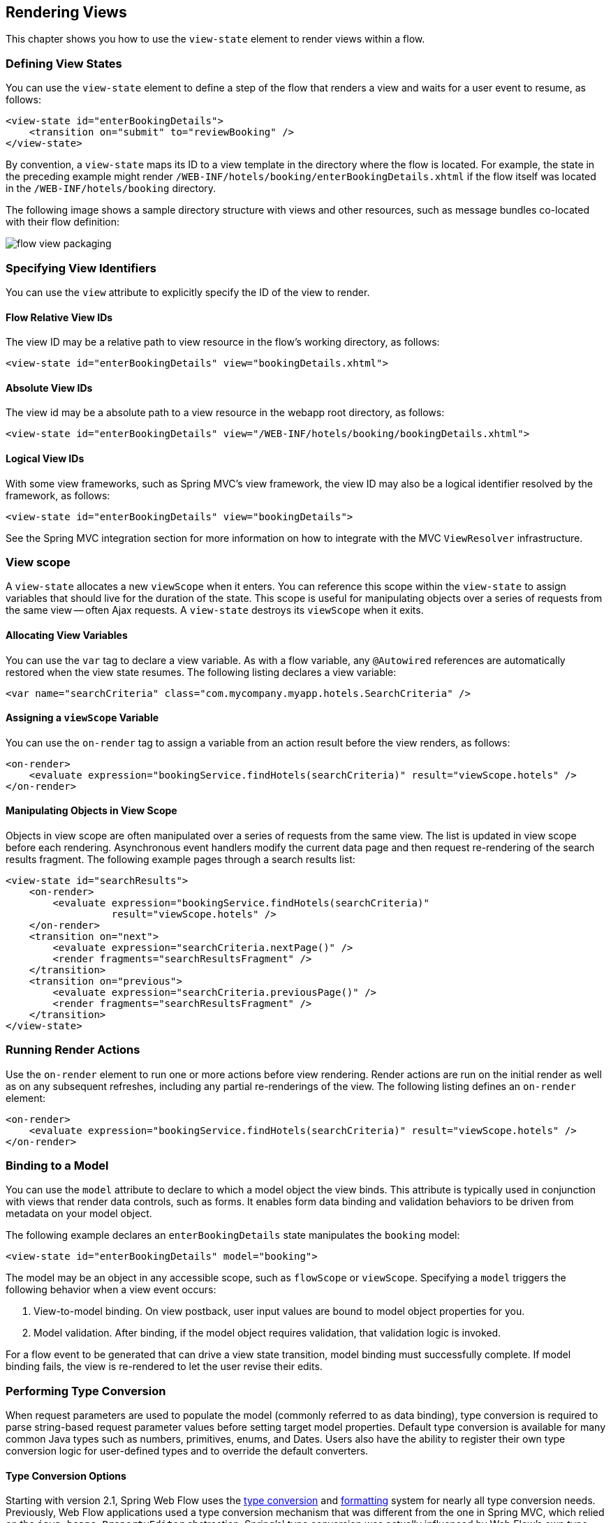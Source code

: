 [[_views]]
== Rendering Views

This chapter shows you how to use the `view-state` element to render views within a flow.

[[_view_convention]]
=== Defining View States

You can use the `view-state` element to define a step of the flow that renders a view and waits for a user event to resume, as follows:

====
[source,xml]
----
<view-state id="enterBookingDetails">
    <transition on="submit" to="reviewBooking" />
</view-state>
----
====

By convention, a `view-state` maps its ID to a view template in the directory where the flow is located.
For example, the state in the preceding example might render `/WEB-INF/hotels/booking/enterBookingDetails.xhtml` if the flow itself was located in the `/WEB-INF/hotels/booking` directory.

The following image shows a sample directory structure with views and other resources, such as message bundles co-located with their flow definition:

image::images/flow-view-packaging.png[]

[[_view_explicit]]
=== Specifying View Identifiers

You can use the `view` attribute to explicitly specify the ID of the view to render.

[[_view_explicit_flowrelative]]
==== Flow Relative View IDs

The view ID may be a relative path to view resource in the flow's working directory, as follows:

====
[source,xml]
----
<view-state id="enterBookingDetails" view="bookingDetails.xhtml">
----
====

[[_view_explicit_absolute]]
==== Absolute View IDs

The view id may be a absolute path to a view resource in the webapp root directory, as follows:

====
[source,xml]
----
<view-state id="enterBookingDetails" view="/WEB-INF/hotels/booking/bookingDetails.xhtml">
----
====

[[_view_explicit_logical]]
==== Logical View IDs

With some view frameworks, such as Spring MVC's view framework, the view ID may also be a logical identifier resolved by the framework, as follows:

====
[source,xml]
----
<view-state id="enterBookingDetails" view="bookingDetails">
----
====

See the Spring MVC integration section for more information on how to integrate with the MVC `ViewResolver` infrastructure.

=== View scope

A `view-state` allocates a new `viewScope` when it enters.
You can reference this scope within the `view-state` to assign variables that should live for the duration of the state.
This scope is useful for manipulating objects over a series of requests from the same view -- often Ajax requests.
A `view-state` destroys its `viewScope` when it exits.

[[_view_scope_var]]
==== Allocating View Variables

You can use the `var` tag to declare a view variable.
As with a flow variable, any `@Autowired` references are automatically restored when the view state resumes.
The following listing declares a view variable:

====
[source,xml]
----
<var name="searchCriteria" class="com.mycompany.myapp.hotels.SearchCriteria" />
----
====

[[_view_scope_actions]]
==== Assigning a `viewScope` Variable

You can use the `on-render` tag to assign a variable from an action result before the view renders, as follows:

====
[source,xml]
----
<on-render>
    <evaluate expression="bookingService.findHotels(searchCriteria)" result="viewScope.hotels" />
</on-render>
----
====

[[_view_scope_ajax]]
==== Manipulating Objects in View Scope

Objects in view scope are often manipulated over a series of requests from the same view.
The list is updated in view scope before each rendering.
Asynchronous event handlers modify the current data page and then request re-rendering of the search results fragment.
The following example pages through a search results list:

====
[source,xml]
----
<view-state id="searchResults">
    <on-render>
        <evaluate expression="bookingService.findHotels(searchCriteria)"
                  result="viewScope.hotels" />
    </on-render>
    <transition on="next">
        <evaluate expression="searchCriteria.nextPage()" />
        <render fragments="searchResultsFragment" />
    </transition>
    <transition on="previous">
        <evaluate expression="searchCriteria.previousPage()" />
        <render fragments="searchResultsFragment" />
    </transition>
</view-state>
----
====

[[_view_on_render]]
=== Running Render Actions

Use the `on-render` element to run one or more actions before view rendering.
Render actions are run on the initial render as well as on any subsequent refreshes, including any partial re-renderings of the view.
The following listing defines an `on-render` element:

====
[source,xml]
----
<on-render>
    <evaluate expression="bookingService.findHotels(searchCriteria)" result="viewScope.hotels" />
</on-render>
----
====

[[_view_model]]
=== Binding to a Model

You can use the `model` attribute to declare to which a model object the view binds.
This attribute is typically used in conjunction with views that render data controls, such as forms.
It enables form data binding and validation behaviors to be driven from metadata on your model object.

The following example declares an `enterBookingDetails` state manipulates the `booking` model:

====
[source,xml]
----
<view-state id="enterBookingDetails" model="booking">
----
====

The model may be an object in any accessible scope, such as `flowScope` or ``viewScope``.
Specifying a `model` triggers the following behavior when a view event occurs:

. View-to-model binding. On view postback, user input values are bound to model object properties for you.
. Model validation. After binding, if the model object requires validation, that validation logic is invoked.

For a flow event to be generated that can drive a view state transition, model binding must successfully complete.
If model binding fails, the view is re-rendered to let the user revise their edits.

[[_view_type_conversion]]
=== Performing Type Conversion

When request parameters are used to populate the model (commonly referred to as data binding), type conversion is required to parse string-based request parameter values before setting target model properties.
Default type conversion is available for many common Java types such as numbers, primitives, enums, and Dates.
Users also have the ability to register their own type conversion logic for user-defined types and to override the default converters.

[[_converter_options]]
==== Type Conversion Options

Starting with version 2.1, Spring Web Flow uses the https://docs.spring.io/spring/docs/current/spring-framework-reference/core.html#validation[type conversion] and https://docs.spring.io/spring/docs/current/spring-framework-reference/core.html#format[formatting] system for nearly all type conversion needs.
Previously, Web Flow applications used a type conversion mechanism that was different from the one in Spring MVC, which relied on the `java.beans.PropertyEditor` abstraction.
Spring's' type conversion was actually influenced by Web Flow's own type conversion system.
Hence, Web Flow users should find it natural to work with Spring type conversion.
Another obvious and very important benefit of this change is that you can now use a single type conversion mechanism across Spring MVC And Spring Web Flow.

[[_converter_upgrade_to_spring_3]]
==== Upgrading to Spring 3 Type Conversion And Formatting

What does this practically mean for existing applications? Existing applications are likely registering their own converters of type `org.springframework.binding.convert.converters.Converter` through a sub-class of `DefaultConversionService` available in Spring Binding.
Those converters can continue to be registered as before.
They has been adapted as the Spring `GenericConverter` types and registered with a Spring `org.springframework.core.convert.ConversionService` instance.
In other words, existing converters are invoked through Spring's type conversion service.

The only exception to this rule are named converters, which you can reference from a `binding` element in a `view-state`, as follows:

====
[source,java]
----
public class ApplicationConversionService extends DefaultConversionService {
    public ApplicationConversionService() {
        addDefaultConverters();
        addDefaultAliases();
        addConverter("customConverter", new CustomConverter());
    }
}
----
[source,xml]
----
<view-state id="enterBookingDetails" model="booking">
    <binder>
        <binding property="checkinDate" required="true" converter="customConverter" />
    </binder>
</view-state>
----
====

Named converters are not supported and cannot be used with the type conversion service available in Spring.
Therefore, such converters are not adapted and continue to work as before.
That is, they do not involve the Spring type conversion.
However, this mechanism is deprecated, and applications are encouraged to favor Spring type conversion and formatting features.

Also note that the existing Spring Binding `DefaultConversionService` no longer registers any default converters.
Instead, Web Flow now relies on the default type converters and formatters in Spring.

In summary, the Spring type conversion and formatting is now used almost exclusively in Web Flow.
Although existing applications should work without any changes, we encourage moving towards unifying the type conversion needs of Spring MVC and Spring Web Flow parts of applications.

[[_converter_configuration]]
==== Configuring Type Conversion and Formatting

In Spring MVC, an instance of a `FormattingConversionService` is created automatically through the custom MVC namespace, as follows:

====
[source,xml]
----
<?xml version="1.0" encoding="UTF-8"?>
<beans xmlns="http://www.springframework.org/schema/beans"
    xmlns:xsi="http://www.w3.org/2001/XMLSchema-instance"
    xmlns:mvc="http://www.springframework.org/schema/mvc"
    xsi:schemaLocation="
        http://www.springframework.org/schema/mvc
        https://www.springframework.org/schema/mvc/spring-mvc.xsd
        http://www.springframework.org/schema/beans
        https://www.springframework.org/schema/beans/spring-beans.xsd">

	<mvc:annotation-driven/>
----
====

Internally that is done with the help of ``FormattingConversionServiceFactoryBean``, which registers a default set of converters and formatters.
You can customize the conversion service instance used in Spring MVC through the `conversion-service` attribute, as follows:

====
[source,xml]
----
<mvc:annotation-driven conversion-service="applicationConversionService" />
----
====

In Web Flow, an instance of a Spring Binding `DefaultConversionService`, which does not register any converters, is automatically created.
Instead, it delegates to a `FormattingConversionService` instance for all type conversion needs.
By default, this is not the same `FormattingConversionService` instance as the one used in Spring.
However, that does not make a practical difference until you start registering your own formatters.

You can customize the `DefaultConversionService` used in Web Flow through the flow-builder-services element, as follows:

====
[source,xml]
----
<webflow:flow-builder-services id="flowBuilderServices" conversion-service="defaultConversionService" />
----
====

By connecting the dots in order to register your own formatters for use in both Spring MVC and in Spring Web Flow you can do the following:

. Create a class to register your custom formatters:
+
====
[source,java]
----
public class ApplicationConversionServiceFactoryBean extends FormattingConversionServiceFactoryBean {

    @Override
    protected void installFormatters(FormatterRegistry registry) {
        // ...
    }

}
----
====
. Configure it for use in Spring MVC:
+
====
[source,xml]
----
<?xml version="1.0" encoding="UTF-8"?>
<beans xmlns="http://www.springframework.org/schema/beans"
    xmlns:xsi="http://www.w3.org/2001/XMLSchema-instance"
    xmlns:mvc="http://www.springframework.org/schema/mvc"
    xsi:schemaLocation="
        http://www.springframework.org/schema/mvc
        https://www.springframework.org/schema/mvc/spring-mvc.xsd
        http://www.springframework.org/schema/beans
        https://www.springframework.org/schema/beans/spring-beans.xsd">

    <mvc:annotation-driven conversion-service="applicationConversionService" />

    <!--
    	Alternatively if you prefer annotations for DI:
    	  1. Add @Component to the factory bean.
    	  2. Add a component-scan element (from the context custom namespace) here.
    	  3. Remove XML bean declaration below.
      -->

    <bean id="applicationConversionService" class="somepackage.ApplicationConversionServiceFactoryBean">
----
====
. Connect the Web Flow `DefaultConversionService` to the same "applicationConversionService" bean used in Spring MVC:
+
====
[source,xml]
----
    <webflow:flow-registry id="flowRegistry" flow-builder-services="flowBuilderServices" ... />

    <webflow:flow-builder-services id="flowBuilderServices" conversion-service="defaultConversionService" ... />

    <bean id="defaultConversionService" class="org.springframework.binding.convert.service.DefaultConversionService">
    	<constructor-arg ref="applicationConversionSevice"/>
    </bean>
----
====

You can also mix and match.
You can register new Spring `Formatter` types through the `applicationConversionService`.
You can register existing Spring Binding `Converter` types through the `defaultConversionService`.

[[_converter_working_with]]
==== Working With Spring Type Conversion And Formatting

An important concept to understand is the difference between type converters and formatters.

Type converters in Spring, provided in ``org.springframework.core``, are for general-purpose type conversion between any two object types.
In addition to the most simple `Converter` type, two other interfaces are `ConverterFactory` and `GenericConverter`.

Formatters in Spring, provided in `org.springframework.context`, have the more specialized purpose of representing `Object` instances as `String` instances.
The `Formatter` interface extends the `Printer` and `Parser` interfaces for converting an `Object` to a `String` and turning a `String` into an `Object`.

Web developers may find the `Formatter` interface to be most relevant, because it fits the needs of web applications for type conversion.

NOTE: Object-to-Object conversion is a generalization of the more specific Object-to-String conversion.
In fact, `Formatters` are registered as `GenericConverter` types with Spring's `GenericConversionService`, making them equal to any other converter.

[[_converter_formatting_annotations]]
==== Formatting Annotations

One of the best features of the type conversion is the ability to use annotations for better control over formatting in a concise manner.
You can place annotations on model attributes and on the arguments of `@Controller` methods that are mapped to requests.
Spring provides two annotations (`@NumberFormat` and `@DateTimeFormat`), but you can create your own and have them registered along with the associated formatting logic.
You can see examples of the `@DateTimeFormat` annotation in the https://src.springframework.org/svn/spring-samples/travel[Spring Travel] sample and in the https://src.springframework.org/svn/spring-samples/petcare[Petcare] sample, along with other samples in the https://src.springframework.org/svn/spring-samples[Spring Samples] repository.
// TODO These URLs are wrong, but I can't find the right ones.

[[_converter_dates]]
==== Working With Dates

The `@DateTimeFormat` annotation implies use of http://joda-time.sourceforge.net/[Joda Time].
If that is present on the classpath, the use of this annotation is enabled automatically.
By default, neither Spring MVC nor Web Flow register any other date formatters or converters.
Therefore, it is important for applications to register a custom formatter to specify the default way for printing and parsing dates.
The `@DateTimeFormat` annotation, on the other hand, provides more fine-grained control where it is necessary to deviate from the default.

For more information on working with Spring type conversion and formatting, see the relevant sections of the https://docs.spring.io/spring/docs/current/spring-framework-reference/[Spring documentation].

[[_view_bind]]
=== Suppressing Binding

You can use the `bind` attribute to suppress model binding and validation for particular view events.
The following example suppresses binding when the `cancel` event occurs:

====
[source,xml]
----
<view-state id="enterBookingDetails" model="booking">
    <transition on="proceed" to="reviewBooking">
    <transition on="cancel" to="bookingCancelled" bind="false" />
</view-state>
----
====

[[_view_binder]]
=== Specifying Bindings Explicitly

You can use the `binder` element to configure the exact set of model properties to which to apply data binding.
This lets you restrict the set of "`allowed fields`" per view.
Not using this could lead to a security issue, depending on the application domain and actual users, since, by default, if the binder element is not specified, all public properties of the model are eligible for data binding by the view.
By contrast, when the `binder` element is specified, only the explicitly configured bindings are allowed.
The following example uses a `binder` element:

====
[source,xml]
----
<view-state id="enterBookingDetails" model="booking">
    <binder>
        <binding property="creditCard" />
        <binding property="creditCardName" />
        <binding property="creditCardExpiryMonth" />
        <binding property="creditCardExpiryYear" />
    </binder>
    <transition on="proceed" to="reviewBooking" />
    <transition on="cancel" to="cancel" bind="false" />
</view-state>
----
====

Each binding may also apply a converter to format the model property value for display in a custom manner.
If no converter is specified, the default converter for the model property's type will be used.
The following example shows two `binding` elements with `converter` attributes:

====
[source,xml]
----
<view-state id="enterBookingDetails" model="booking">
    <binder>
        <binding property="checkinDate" converter="shortDate" />
        <binding property="checkoutDate" converter="shortDate" />
        <binding property="creditCard" />
        <binding property="creditCardName" />
        <binding property="creditCardExpiryMonth" />
        <binding property="creditCardExpiryYear" />
    </binder>
    <transition on="proceed" to="reviewBooking" />
    <transition on="cancel" to="cancel" bind="false" />
</view-state>
----
====

In the preceding example, the `shortDate` converter is bound to the `checkinDate` and `checkoutDate` properties.
You can register custom converters with the application's `ConversionService`.

Each binding may also apply a required check to generate a validation error if the user-provided value is null on form postback, as follows:

====
[source,xml]
----

<view-state id="enterBookingDetails" model="booking">
    <binder>
        <binding property="checkinDate" converter="shortDate" required="true" />
        <binding property="checkoutDate" converter="shortDate" required="true" />
        <binding property="creditCard" required="true" />
        <binding property="creditCardName" required="true" />
        <binding property="creditCardExpiryMonth" required="true" />
        <binding property="creditCardExpiryYear" required="true" />
    </binder>
    <transition on="proceed" to="reviewBooking">
    <transition on="cancel" to="bookingCancelled" bind="false" />
</view-state>
----
====

In the preceding example, all of the bindings are required.
If one or more blank input values are bound, validation errors are generated and the view re-renders with those errors.

[[_view_validate]]
=== Validating a Model

Model validation is driven by constraints specified against a model object.
Web Flow supports enforcing such constraints programmatically as well as declaratively with JSR-303 Bean Validation annotations.

[[_view_validation_jsr303]]
==== JSR-303 Bean Validation

Web Flow provides built-in support for the JSR-303 Bean Validation API, building on the equivalent support available in Spring MVC.
To enable JSR-303 validation, configure the flow-builder-services with Spring MVC's `LocalValidatorFactoryBean`, as follows:

====
[source,xml]
----
<webflow:flow-registry flow-builder-services="flowBuilderServices" />

<webflow:flow-builder-services id="flowBuilderServices" validator="validator" />

<bean id="validator" class="org.springframework.validation.beanvalidation.LocalValidatorFactoryBean" />
----
====

With the preceding example in place, the configured validator is applied to all model attributes after data binding.

Note that JSR-303 bean validation and validation by convention (explained in the next section) are not mutually exclusive.
In other words, Web Flow applies all available validation mechanisms.

[[_view_validation_jsr303_partial]]
===== Partial Validation

JSR-303 Bean Validation supports partial validation through validation groups.
The following example defines partial validation:

====
[source,java]
----
@NotNull
@Size(min = 2, max = 30, groups = State1.class)
private String name;
----
====

In a flow definition, you can specify validation hints on a view state or on a transition, and those will be resolved to validation groups.
The following example defines validation hints:

====
[source,xml]
----
<view-state id="state1" model="myModel" validation-hints="'group1,group2'">
----
====

The `validation-hints` attribute is an expression that, in the preceding example, resolves to a comma-delimited `String` consisting of two hints: `group1` and `group2`. A `ValidationHintResolver` is used to resolve these hints.
The `BeanValidationHintResolver` used by default tries to resolve these strings to class-based bean validation groups.
To do that, it looks for matching inner types in the model or its parent.

For example, given `org.example.MyModel` with inner types `Group1` and `Group2`, it is sufficient to supply the simple type names -- that is, `group1` and `group2`.
You can also provide fully qualified type names.

A hint with a value of `default` has a special meaning and is translated to the default validation group in Bean Validation:  `jakarta.validation.groups.Default`.

A custom `ValidationHintResolver` can be configured, if necessary, through the `validationHintResolver` property of the `flow-builder-services` element, as follows:

====
[source,xml]
----
<webflow:flow-registry flow-builder-services="flowBuilderServices" />

<webflow:flow-builder-services id="flowBuilderServices" validator=".." validation-hint-resolver=".." />
----
====

[[_view_validation_programmatic]]
==== Programmatic Validation

There are two ways to perform model validation programatically.
The first is to implement validation logic in your model object.
The second is to implement an external `Validator`.
Both ways provide you with a `ValidationContext` to record error messages and access information about the current user.

[[_view_validation_programmatic_validate_method]]
===== Implementing a Model Validate Method

Defining validation logic in your model object is the simplest way to validate its state.
Once such logic is structured according to Web Flow conventions, Web Flow automatically invokes that logic during the `view-state` postback lifecycle.
Web Flow conventions have you structure model validation logic by `view-state`, letting you validate the subset of model properties that are editable on that view.
To do this, create a public method with a name of `validate${state}`, where `${state}` is the ID of your `view-state` where you want validation to run.
The following example performs model validation:

====
[source,java]
----
public class Booking {
    private Date checkinDate;
    private Date checkoutDate;
    ...

    public void validateEnterBookingDetails(ValidationContext context) {
        MessageContext messages = context.getMessageContext();
        if (checkinDate.before(today())) {
            messages.addMessage(new MessageBuilder().error().source("checkinDate").
                defaultText("Check in date must be a future date").build());
        } else if (!checkinDate.before(checkoutDate)) {
            messages.addMessage(new MessageBuilder().error().source("checkoutDate").
                defaultText("Check out date must be later than check in date").build());
        }
    }
}
----
====

In the preceding example, when a transition is triggered in a `enterBookingDetails` `view-state` that is editing a `Booking` model, Web Flow automatically invokes the `validateEnterBookingDetails(ValidationContext)` method, unless validation has been suppressed for that transition.
The following example shows such a `view-state`:

====
[source,xml]
----
<view-state id="enterBookingDetails" model="booking">
    <transition on="proceed" to="reviewBooking">
</view-state>
----
====

Any number of validation methods are defined.
Generally, a flow edits a model over a series of views.
In that case, you would define a validate method for each `view-state` where validation needs to run.

[[_view_validation_programmatic_validator]]
===== Implementing a Validator

The second way to perform programmatic validation is to define a separate object, called a _validator_, which validates your model object.
To do this, first create a class whose name has the pattern `${model}Validator`, where `${model}` is the capitalized form of the model expression, such as `booking`.
Then define a public method with a name of `validate${state}`, where `${state}` is the ID of your `view-state`, such as `enterBookingDetails`.
The class should then be deployed as a Spring bean.
Any number of validation methods can be defined.
The following example defines such a validator:

====
[source,java]
----
@Component
public class BookingValidator {
    public void validateEnterBookingDetails(Booking booking, ValidationContext context) {
        MessageContext messages = context.getMessageContext();
        if (booking.getCheckinDate().before(today())) {
            messages.addMessage(new MessageBuilder().error().source("checkinDate").
                defaultText("Check in date must be a future date").build());
        } else if (!booking.getCheckinDate().before(booking.getCheckoutDate())) {
            messages.addMessage(new MessageBuilder().error().source("checkoutDate").
                defaultText("Check out date must be later than check in date").build());
        }
    }
}
----
====

In the preceding example, when a transition is triggered in a `enterBookingDetails` `view-state` that is editing a `Booking` model, Web Flow automatically invokes the `validateEnterBookingDetails(Booking, ValidationContext)` method, unless validation has been suppressed for that transition.

A validator can also accept a Spring MVC `Errors` object, which is required for invoking existing Spring validators.

Validators must be registered as Spring beans, employing the `${model}Validator` naming convention, to be automatically detected and invoked.
In the preceding example, Spring classpath scanning would detect the `@Component` and automatically register it as a bean with a name of `bookingValidator`.
Then, any time the `booking` model needs to be validated, this `bookingValidator` instance would be invoked for you.

===== Default Validate Method

A _validator_ class can also define a method called `validate` not associated (by convention) with any specific `view-state`.
The following example defines such a method:

====
[source,java]
----
@Component
public class BookingValidator {
    public void validate(Booking booking, ValidationContext context) {
        //...
    }
}
----
====

In the preceding code sample, the method `validate` is called every time a model of type `Booking` is validated (unless validation has been suppressed for that transition). If needed, the default method can also be called in addition to an existing state-specific method.
Consider the following example:

====
[source,java]
----
@Component
public class BookingValidator {
    public void validate(Booking booking, ValidationContext context) {
        //...
    }
    public void validateEnterBookingDetails(Booking booking, ValidationContext context) {
        //...
    }
}
----
====

In the preceding code sample, the `validateEnterBookingDetails` method is called first.
The default `validate` method is called next.

[[_view_validation_context]]
==== The `ValidationContext` Interface

A `ValidationContext` lets you obtain a `MessageContext` to record messages during validation.
It also exposes information about the current user, such as the signaled `userEvent` and the current user's `Principal` identity.
This information can be used to customize validation logic based on what button or link was activated in the UI or who is authenticated.
See the API Javadoc for https://docs.spring.io/spring-webflow/docs/current/api/org/springframework/binding/validation/ValidationContext.html[`ValidationContext`] for more information.

[[_view_validation_suppression]]
=== Suppressing Validation

You can use the `validate` attribute to suppress model validation for particular view events, as follows:

====
[source,xml]
----
<view-state id="chooseAmenities" model="booking">
    <transition on="proceed" to="reviewBooking">
    <transition on="back" to="enterBookingDetails" validate="false" />
</view-state>
----
====

In the preceding example, data binding still occurs on `back`, but validation is suppressed.

[[_view_transitions]]
=== Defining View Transitions

You can define one or more `transition` elements to handle user events that may occur on the view.
A transition may take the user to another view, or it may run an action and re-render the current view.
A transition may also request the rendering of parts of a view (called "`fragments`") when handling an Ajax event.
Finally, you can also define "`global`" transitions that are shared across all views.

The following sections discuss how to implementing view transitions.

==== Transition Actions

A `view-state` transition can invoke one or more actions before running.
These actions may return an error result to prevent the transition from exiting the current `view-state`.
If an error result occurs, the view re-renders and should display an appropriate message to the user.

If the transition action invokes a plain Java method, the invoked method may return a boolean, whose value, `true` or `false`, indicates whether the transition should take place or be prevented from running.
A method may also return a `String` where literal values of `success`, `yes`, or `true` indicate the transition should occur, and any other value means the opposite.
You can use this technique to handle exceptions thrown by service-layer methods.
The following example invokes an action that calls a service and handles an exceptional situation:

====
[source,xml]
----
<transition on="submit" to="bookingConfirmed">
    <evaluate expression="bookingAction.makeBooking(booking, messageContext)" />
</transition>
----

[source,java]
----
public class BookingAction {
   public boolean makeBooking(Booking booking, MessageContext context) {
       try {
           bookingService.make(booking);
           return true;
       } catch (RoomNotAvailableException e) {
           context.addMessage(new MessageBuilder().error().
               .defaultText("No room is available at this hotel").build());
           return false;
       }
   }
}
----
====

When there is more than one action defined on a transition, if one returns an error result. the remaining actions in the set are _not_ executed.
If you need to ensure one transition action's result cannot impact the execution of another, define a single transition action that invokes a method that encapsulates all the action logic.

[[_event_handlers_global]]
==== Global Transitions

You can use the flow's `global-transitions` element to create transitions that apply across all views.
Global transitions are often used to handle global menu links that are part of the layout.
The following example defines a `global-transition` element:

====
[source,xml]
----
<global-transitions>
    <transition on="login" to="login" />
    <transition on="logout" to="logout" />
</global-transitions>
----
====

[[_simple_event_handlers]]
==== Event Handlers

From a `view-state`, you can also define transitions without targets.
Such transitions are called "`event handlers`".
The following example defines such a transition:

====
[source,xml]
----

<transition on="event">
    <!-- Handle event -->
</transition>
----
====

These event handlers do not change the state of the flow.
They execute their actions and re-render the current view or one or more fragments of the current view.

[[_event_handlers_render]]
==== Rendering Fragments

You can use the `render` element within a transition to request partial re-rendering of the current view after handling the event, as follows:

====
[source,xml]
----
<transition on="next">
    <evaluate expression="searchCriteria.nextPage()" />
    <render fragments="searchResultsFragment" />
</transition>
----
====

The `fragments` attribute should reference the ID(s) of the view element(s) you wish to re-render.
You can specify multiple elements to re-render by separating them with a comma delimiter.

Such partial rendering is often used with events signaled by Ajax to update a specific zone of the view.

[[_view_messages]]
=== Working with Messages

Spring Web Flow's `MessageContext` is an API for recording messages during the course of flow executions.
Plain text messages can be added to the context, as well as internationalized messages resolved by a Spring `MessageSource`.
Messages are renderable by views and automatically survive flow execution redirects.
Three distinct message severities are provided: `info`, `warning`, and `error`.
In addition, a convenient `MessageBuilder` exists for fluently constructing messages.

[[_plain_text_message]]
==== Adding Plain Text Messages

You can add plain text messages to the context.
The following example shows how to do so:

====
[source,java]
----

MessageContext context = ...
MessageBuilder builder = new MessageBuilder();
context.addMessage(builder.error().source("checkinDate")
    .defaultText("Check in date must be a future date").build());
context.addMessage(builder.warn().source("smoking")
    .defaultText("Smoking is bad for your health").build());
context.addMessage(builder.info()
    .defaultText("We have processed your reservation - thank you and enjoy your stay").build());
----
====

[[_plain_text_message_intl]]
==== Adding Internationalized Messages

You can add internationalized (that is, localized) messages to the context.
The following example shows how to do so:

====
[source,java]
----
MessageContext context = ...
MessageBuilder builder = new MessageBuilder();
context.addMessage(builder.error().source("checkinDate").code("checkinDate.notFuture").build());
context.addMessage(builder.warn().source("smoking").code("notHealthy")
    .resolvableArg("smoking").build());
context.addMessage(builder.info().code("reservationConfirmation").build());
----
====

[[_message_bundles]]
==== Using Message Bundles

Internationalized messages are defined in message bundles accessed by a Spring `MessageSource`.
To create a flow-specific message bundle, define `messages.properties` file(s) in your flow's directory.
Create a default `messages.properties` file and a `.properties` file for each additional `Locale` you need to support.
The following example defines a few messages:

====
[source]
----
#messages.properties
checkinDate=Check in date must be a future date
notHealthy={0} is bad for your health
reservationConfirmation=We have processed your reservation - thank you and enjoy your stay
----
====

From within a view or a flow, you may also access message resources by using the `resourceBundle` EL variable, as follows:

====
[source]
----
<h:outputText value="#{resourceBundle.reservationConfirmation}" />
----
====

[[_message_generation]]
==== Understanding System-generated Messages

There are several places where Web Flow itself generates messages to display to the user.
One important place this occurs is during view-to-model data binding.
When a binding error (such as a type conversion error) occurs, Web Flow maps that error to a message that is automatically retrieved from your resource bundle.
To look up the message to display, Web Flow tries resource keys that contain the binding error code and the target property name.

As an example, consider a binding to the `checkinDate` property of a `Booking` object.
Suppose the user typed in an alphabetic string.
In this case, a type conversion error is raised.
Web Flow maps the `typeMismatch` error code to a message by first querying your resource bundle for a message with the following key:

====
[source]
----
booking.checkinDate.typeMismatch
----
====

The first part of the key is the model class's short name.
The second part of the key is the property name.
The third part is the error code.
This allows for the lookup of a unique message to display to the user when a binding fails on a model property.
Such a message might say:

====
[source]
----
booking.checkinDate.typeMismatch=The check in date must be in the format yyyy-mm-dd.
----
====

If no such resource key of that form can be found, a more generic key is tried.
This key is the error code.
The field name of the property is provided as a message argument, as follows:

====
[source]
----
typeMismatch=The {0} field is of the wrong type.
----
====

[[_view_popup]]
=== Displaying Popups

You can use the `popup` attribute to render a view in a modal popup dialog, as follows:

====
[source,xml]
----
<view-state id="changeSearchCriteria" view="enterSearchCriteria.xhtml" popup="true">
----
====

When using Web Flow with the Spring Javascript, no client side code is necessary for the popup to display.
Web Flow sends a response to the client to request a redirect to the view from a popup, and the client honors the request.

=== View Backtracking

By default, when you exit a view state and transition to a new view state, you can go back to the previous state by using the browser back button.
These view state history policies are configurable on a per-transition basis by using the `history` attribute.

[[_history_discard]]
==== Discarding History

You can set the `history` attribute to `discard` to prevent backtracking to a view, as follows:

====
[source,xml]
----
<transition on="cancel" to="bookingCancelled" history="discard">
----
====

[[_history_invalidate]]
==== Invalidating History

You can set the `history` attribute to `invalidate` to prevent backtracking to a view as well all previously displayed views, as follows:

====
[source,xml]
----
<transition on="confirm" to="bookingConfirmed" history="invalidate">
----
====
